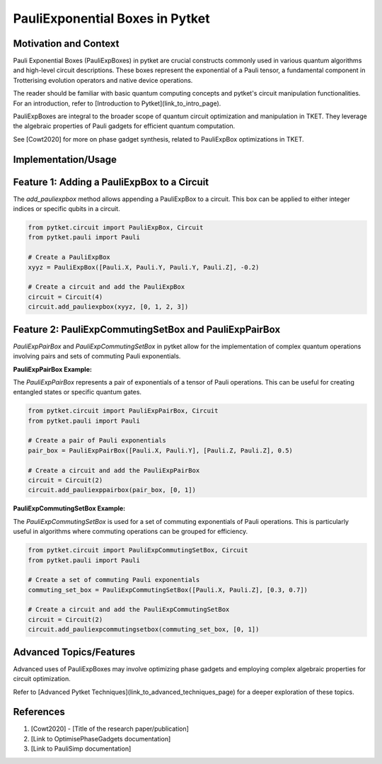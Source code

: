 
PauliExponential Boxes in Pytket
================================

Motivation and Context
----------------------
Pauli Exponential Boxes (PauliExpBoxes) in pytket are crucial constructs commonly used in various quantum algorithms and high-level circuit descriptions. These boxes represent the exponential of a Pauli tensor, a fundamental component in Trotterising evolution operators and native device operations.

The reader should be familiar with basic quantum computing concepts and pytket's circuit manipulation functionalities. For an introduction, refer to [Introduction to Pytket](link_to_intro_page).

PauliExpBoxes are integral to the broader scope of quantum circuit optimization and manipulation in TKET. They leverage the algebraic properties of Pauli gadgets for efficient quantum computation.

See [Cowt2020] for more on phase gadget synthesis, related to PauliExpBox optimizations in TKET.

Implementation/Usage
---------------------

Feature 1: Adding a PauliExpBox to a Circuit
---------------------------------------------
The `add_pauliexpbox` method allows appending a PauliExpBox to a circuit. This box can be applied to either integer indices or specific qubits in a circuit.

.. code-block:: python

    from pytket.circuit import PauliExpBox, Circuit
    from pytket.pauli import Pauli

    # Create a PauliExpBox
    xyyz = PauliExpBox([Pauli.X, Pauli.Y, Pauli.Y, Pauli.Z], -0.2)

    # Create a circuit and add the PauliExpBox
    circuit = Circuit(4)
    circuit.add_pauliexpbox(xyyz, [0, 1, 2, 3])

Feature 2: PauliExpCommutingSetBox and PauliExpPairBox
-----------------------------------------------------
`PauliExpPairBox` and `PauliExpCommutingSetBox` in pytket allow for the implementation of complex quantum operations involving pairs and sets of commuting Pauli exponentials.

**PauliExpPairBox Example:**

The `PauliExpPairBox` represents a pair of exponentials of a tensor of Pauli operations. This can be useful for creating entangled states or specific quantum gates.

.. code-block:: python

    from pytket.circuit import PauliExpPairBox, Circuit
    from pytket.pauli import Pauli

    # Create a pair of Pauli exponentials
    pair_box = PauliExpPairBox([Pauli.X, Pauli.Y], [Pauli.Z, Pauli.Z], 0.5)

    # Create a circuit and add the PauliExpPairBox
    circuit = Circuit(2)
    circuit.add_pauliexppairbox(pair_box, [0, 1])

**PauliExpCommutingSetBox Example:**

The `PauliExpCommutingSetBox` is used for a set of commuting exponentials of Pauli operations. This is particularly useful in algorithms where commuting operations can be grouped for efficiency.

.. code-block:: python

    from pytket.circuit import PauliExpCommutingSetBox, Circuit
    from pytket.pauli import Pauli

    # Create a set of commuting Pauli exponentials
    commuting_set_box = PauliExpCommutingSetBox([Pauli.X, Pauli.Z], [0.3, 0.7])

    # Create a circuit and add the PauliExpCommutingSetBox
    circuit = Circuit(2)
    circuit.add_pauliexpcommutingsetbox(commuting_set_box, [0, 1])

Advanced Topics/Features
------------------------
Advanced uses of PauliExpBoxes may involve optimizing phase gadgets and employing complex algebraic properties for circuit optimization.

Refer to [Advanced Pytket Techniques](link_to_advanced_techniques_page) for a deeper exploration of these topics.

References
----------
1. [Cowt2020] - [Title of the research paper/publication]
2. [Link to OptimisePhaseGadgets documentation]
3. [Link to PauliSimp documentation]
